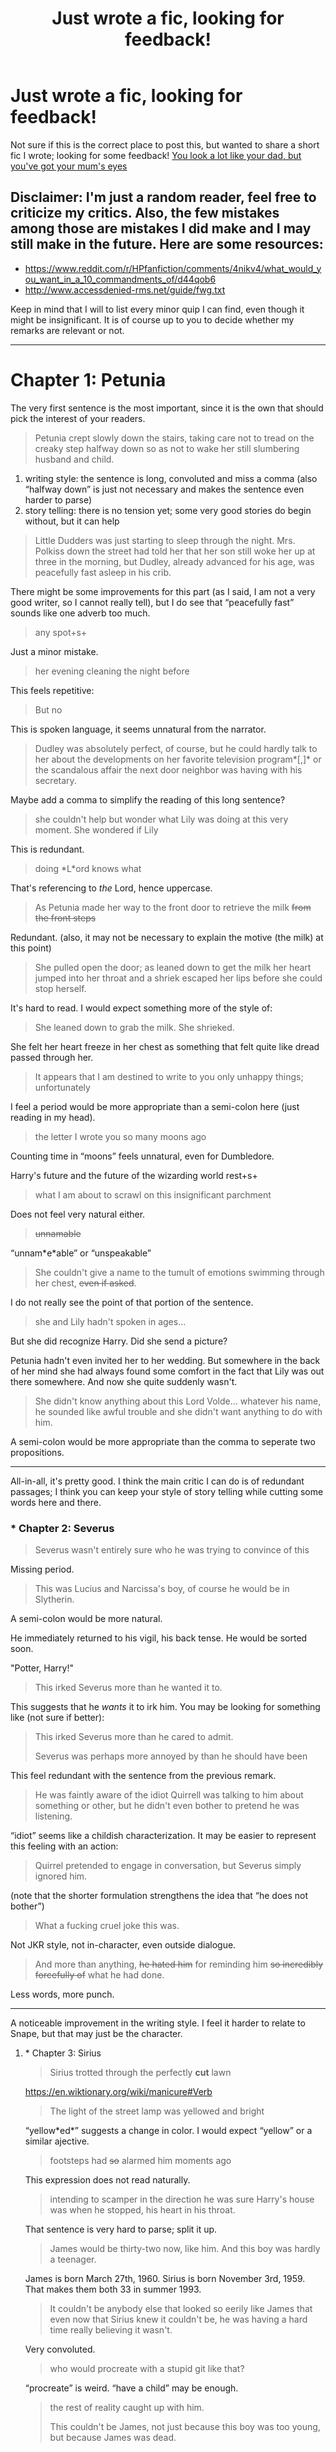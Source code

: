 #+TITLE: Just wrote a fic, looking for feedback!

* Just wrote a fic, looking for feedback!
:PROPERTIES:
:Author: penelope-taynt
:Score: 5
:DateUnix: 1466277266.0
:DateShort: 2016-Jun-18
:FlairText: Request
:END:
Not sure if this is the correct place to post this, but wanted to share a short fic I wrote; looking for some feedback! [[https://www.fanfiction.net/s/12005207/1/You-look-a-lot-like-your-dad-but-you-ve-got-your-mum-s-eyes][You look a lot like your dad, but you've got your mum's eyes]]


** Disclaimer: I'm just a random reader, feel free to criticize my critics. Also, the few mistakes among those are mistakes I did make and I may still make in the future. Here are some resources:

- [[https://www.reddit.com/r/HPfanfiction/comments/4nikv4/what_would_you_want_in_a_10_commandments_of/d44qob6]]
- [[http://www.accessdenied-rms.net/guide/fwg.txt]]

Keep in mind that I will to list every minor quip I can find, even though it might be insignificant. It is of course up to you to decide whether my remarks are relevant or not.

--------------

* Chapter 1: Petunia
  :PROPERTIES:
  :CUSTOM_ID: chapter-1-petunia
  :END:
The very first sentence is the most important, since it is the own that should pick the interest of your readers.

#+begin_quote
  Petunia crept slowly down the stairs, taking care not to tread on the creaky step halfway down so as not to wake her still slumbering husband and child.
#+end_quote

1. writing style: the sentence is long, convoluted and miss a comma (also “halfway down” is just not necessary and makes the sentence even harder to parse)
2. story telling: there is no tension yet; some very good stories do begin without, but it can help

#+begin_quote
  Little Dudders was just starting to sleep through the night. Mrs. Polkiss down the street had told her that her son still woke her up at three in the morning, but Dudley, already advanced for his age, was peacefully fast asleep in his crib.
#+end_quote

There might be some improvements for this part (as I said, I am not a very good writer, so I cannot really tell), but I do see that “peacefully fast” sounds like one adverb too much.

#+begin_quote
  any spot+s+
#+end_quote

Just a minor mistake.

#+begin_quote
  her evening cleaning the night before
#+end_quote

This feels repetitive:

#+begin_quote
  But no
#+end_quote

This is spoken language, it seems unnatural from the narrator.

#+begin_quote
  Dudley was absolutely perfect, of course, but he could hardly talk to her about the developments on her favorite television program*[,]* or the scandalous affair the next door neighbor was having with his secretary.
#+end_quote

Maybe add a comma to simplify the reading of this long sentence?

#+begin_quote
  she couldn't help but wonder what Lily was doing at this very moment. She wondered if Lily
#+end_quote

This is redundant.

#+begin_quote
  doing *L*ord knows what
#+end_quote

That's referencing to /the/ Lord, hence uppercase.

#+begin_quote
  As Petunia made her way to the front door to retrieve the milk +from the front steps+
#+end_quote

Redundant. (also, it may not be necessary to explain the motive (the milk) at this point)

#+begin_quote
  She pulled open the door; as leaned down to get the milk her heart jumped into her throat and a shriek escaped her lips before she could stop herself.
#+end_quote

It's hard to read. I would expect something more of the style of:

#+begin_quote
  She leaned down to grab the milk. She shrieked.
#+end_quote

She felt her heart freeze in her chest as something that felt quite like dread passed through her.

#+begin_quote
  It appears that I am destined to write to you only unhappy things; unfortunately
#+end_quote

I feel a period would be more appropriate than a semi-colon here (just reading in my head).

#+begin_quote
  the letter I wrote you so many moons ago
#+end_quote

Counting time in “moons” feels unnatural, even for Dumbledore.

Harry's future and the future of the wizarding world rest+s+

#+begin_quote
  what I am about to scrawl on this insignificant parchment
#+end_quote

Does not feel very natural either.

#+begin_quote
  +unnamable+
#+end_quote

“unnam*e*able” or “unspeakable”

#+begin_quote
  She couldn't give a name to the tumult of emotions swimming through her chest, +even if asked+.
#+end_quote

I do not really see the point of that portion of the sentence.

#+begin_quote
  she and Lily hadn't spoken in ages...
#+end_quote

But she did recognize Harry. Did she send a picture?

Petunia hadn't even invited her to her wedding. But somewhere in the back of her mind she had always found some comfort in the fact that Lily was out there somewhere. And now she quite suddenly wasn't.

#+begin_quote
  She didn't know anything about this Lord Volde... whatever his name, he sounded like awful trouble and she didn't want anything to do with him.
#+end_quote

A semi-colon would be more appropriate than the comma to seperate two propositions.

--------------

All-in-all, it's pretty good. I think the main critic I can do is of redundant passages; I think you can keep your style of story telling while cutting some words here and there.
:PROPERTIES:
:Author: HermioneGPEV
:Score: 7
:DateUnix: 1466285393.0
:DateShort: 2016-Jun-19
:END:

*** * Chapter 2: Severus
  :PROPERTIES:
  :CUSTOM_ID: chapter-2-severus
  :END:

#+begin_quote
  Severus wasn't entirely sure who he was trying to convince of this
#+end_quote

Missing period.

#+begin_quote
  This was Lucius and Narcissa's boy, of course he would be in Slytherin.
#+end_quote

A semi-colon would be more natural.

He immediately returned to his vigil, his back tense. He would be sorted soon.

"Potter, Harry!"

#+begin_quote
  This irked Severus more than he wanted it to.
#+end_quote

This suggests that he /wants/ it to irk him. You may be looking for something like (not sure if better):

#+begin_quote
  This irked Severus more than he cared to admit.

  Severus was perhaps more annoyed by than he should have been
#+end_quote

This feel redundant with the sentence from the previous remark.

#+begin_quote
  He was faintly aware of the idiot Quirrell was talking to him about something or other, but he didn't even bother to pretend he was listening.
#+end_quote

“idiot” seems like a childish characterization. It may be easier to represent this feeling with an action:

#+begin_quote
  Quirrel pretended to engage in conversation, but Severus simply ignored him.
#+end_quote

(note that the shorter formulation strengthens the idea that “he does not bother”)

#+begin_quote
  What a fucking cruel joke this was.
#+end_quote

Not JKR style, not in-character, even outside dialogue.

#+begin_quote
  And more than anything, +he hated him+ for reminding him +so incredibly forcefully of+ what he had done.
#+end_quote

Less words, more punch.

--------------

A noticeable improvement in the writing style. I feel it harder to relate to Snape, but that may just be the character.
:PROPERTIES:
:Author: HermioneGPEV
:Score: 7
:DateUnix: 1466286747.0
:DateShort: 2016-Jun-19
:END:

**** * Chapter 3: Sirius
  :PROPERTIES:
  :CUSTOM_ID: chapter-3-sirius
  :END:

#+begin_quote
  Sirius trotted through the perfectly *cut* lawn
#+end_quote

[[https://en.wiktionary.org/wiki/manicure#Verb]]

#+begin_quote
  The light of the street lamp was yellowed and bright
#+end_quote

“yellow*ed*” suggests a change in color. I would expect “yellow” or a similar ajective.

#+begin_quote
  footsteps had +so+ alarmed him moments ago
#+end_quote

This expression does not read naturally.

#+begin_quote
  intending to scamper in the direction he was sure Harry's house was when he stopped, his heart in his throat.
#+end_quote

That sentence is very hard to parse; split it up.

#+begin_quote
  James would be thirty-two now, like him. And this boy was hardly a teenager.
#+end_quote

James is born March 27th, 1960. Sirius is born November 3rd, 1959. That makes them both 33 in summer 1993.

#+begin_quote
  It couldn't be anybody else that looked so eerily like James that even now that Sirius knew it couldn't be, he was having a hard time really believing it wasn't.
#+end_quote

Very convoluted.

#+begin_quote
  who would procreate with a stupid git like that?
#+end_quote

“procreate” is weird. “have a child” may be enough.

#+begin_quote
  the rest of reality caught up with him.

  This couldn't be James, not just because this boy was too young, but because James was dead.
#+end_quote

But he already realized it before:

#+begin_quote
  James was alive somehow

  because of fucking Peter Pettigrew, and Pettigrew was still alive and at Hogwarts. He'd been living with Harry for two fucking years as the rat he was.
#+end_quote

Not JKR style. Probably in-character.

#+begin_quote
  his best friend +in the world+
#+end_quote

This would read childish.

#+begin_quote
  He appeared to be thinking about something.
#+end_quote

This is not very useful: most people are thinking about something most of the time. However:

#+begin_quote
  He appeared to be pondering about something.
#+end_quote

better translates the idea you want to instil.

#+begin_quote
  He would see Harry again at Hogwarts. And maybe by that point he would be more accustomed to a world without James Potter+, and the tear in his heart wouldn't threaten to rip open at the sight of his godson.+
#+end_quote

I feel that this last part rephrases and undermines a perfectly good ending.

--------------

I really liked those three alternative viewpoints. I was able to find what I think were minor flaws, but your writing is pretty good! Keep up the good work!
:PROPERTIES:
:Author: HermioneGPEV
:Score: 4
:DateUnix: 1466288393.0
:DateShort: 2016-Jun-19
:END:


** Fucking great man, this was really good. Only really have an issue with the Petunia one, because how can someone feel that way then proceed to abuse the child for years. Well written and very realistic. Horrible title though, I get why you have it and it does make sense but it's just a bad title.
:PROPERTIES:
:Author: Burning_M
:Score: 3
:DateUnix: 1466285392.0
:DateShort: 2016-Jun-19
:END:


** Shorten the title, but otherwise not that bad.
:PROPERTIES:
:Score: 2
:DateUnix: 1466290053.0
:DateShort: 2016-Jun-19
:END:


** I liked Petunia. she really is the only reason Harry lived with Dursleys when they could have dropped him off somewhere else. And shorten title.
:PROPERTIES:
:Author: abuell
:Score: 2
:DateUnix: 1466324455.0
:DateShort: 2016-Jun-19
:END:
